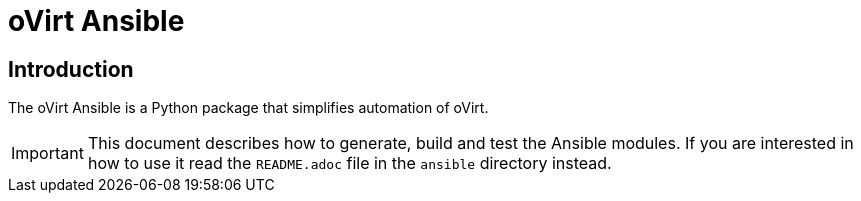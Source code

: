 = oVirt Ansible

== Introduction

The oVirt Ansible is a Python package that simplifies automation of oVirt.

IMPORTANT: This document describes how to generate, build and test the
Ansible modules. If you are interested in how to use it read the `README.adoc`
file in the `ansible` directory instead.
